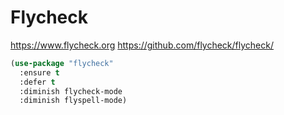 * Flycheck
  https://www.flycheck.org
  https://github.com/flycheck/flycheck/
#+BEGIN_SRC emacs-lisp
  (use-package "flycheck" 
    :ensure t 
    :defer t
    :diminish flycheck-mode
    :diminish flyspell-mode)
#+END_SRC

